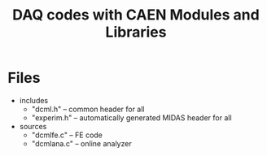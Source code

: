 #+ -*- mode: org; coding: utf-8;
#+TITLE: DAQ codes with CAEN Modules and Libraries

#+FILETAGS: :4job:CJPL:DAQ:
#+TAGS: code c cpp python shell
#+TAGS: root vme hv
#+SEQ_TODO: TODO | DONE
#+SEQ_TODO: REPORT BUG NOTE KNOWNCAUSE | FIXED
#+SEQ_TODO: | CANCELED FAILED TIMEOUT
#+OPTIONS: toc:2

* Files
  + includes
    - "dcml.h"  -- common header for all
    - "experim.h" -- automatically generated MIDAS header for all
  + sources
    - "dcmlfe.c"  -- FE code
    - "dcmlana.c" -- online analyzer

